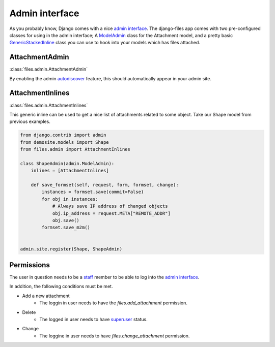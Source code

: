 ===============
Admin interface
===============

As you probably know, Django comes with a nice `admin interface`_.
The django-files app comes with two pre-configured classes for using in the admin interface; A `ModelAdmin`_ class for the Attachment model, and a pretty basic `GenericStackedInline`_ class you can use to hook into your models which has files attached.


AttachmentAdmin
===============

:class:`files.admin.AttachmentAdmin`

By enabling the admin `autodiscover`_ feature, this should automatically appear in your admin site.


AttachmentInlines
=================

:class:`files.admin.AttachmentInlines`

This generic inline can be used to get a nice list of attachments related to some object.
Take our Shape model from previous examples.

.. code-block:: python
    
    from django.contrib import admin
    from demosite.models import Shape
    from files.admin import AttachmentInlines

    class ShapeAdmin(admin.ModelAdmin):
        inlines = [AttachmentInlines]

        def save_formset(self, request, form, formset, change):
            instances = formset.save(commit=False)
            for obj in instances:
                # Always save IP address of changed objects
                obj.ip_address = request.META["REMOTE_ADDR"]
                obj.save()
            formset.save_m2m()
        
                   
    admin.site.register(Shape, ShapeAdmin)


Permissions
===========

The user in question needs to be a `staff`_ member to be able to log into the `admin interface`_.

In addition, the following conditions must be met.

* Add a new attachment 
    * The loggin in user needs to have the `files.add_attachment` permission.
* Delete
    * The logged in user needs to have `superuser`_ status.
* Change
    * The loggine in user needs to have `files.change_attachment` permission. 





.. _admin interface: https://docs.djangoproject.com/en/dev/ref/contrib/admin/#modeladmin-objects
.. _autodiscover: https://docs.djangoproject.com/en/dev/ref/contrib/admin/#hooking-adminsite-instances-into-your-urlconf
.. _ModelAdmin: https://docs.djangoproject.com/en/dev/ref/contrib/admin/#modeladmin-objects
.. _GenericStackedInline: https://docs.djangoproject.com/en/dev/ref/contrib/contenttypes/#generic-relations-in-forms-and-admin
.. _superuser: https://docs.djangoproject.com/en/dev/topics/auth/#django.contrib.auth.models.User.is_superuser
.. _staff: https://docs.djangoproject.com/en/dev/topics/auth/#django.contrib.auth.models.User.is_staff
